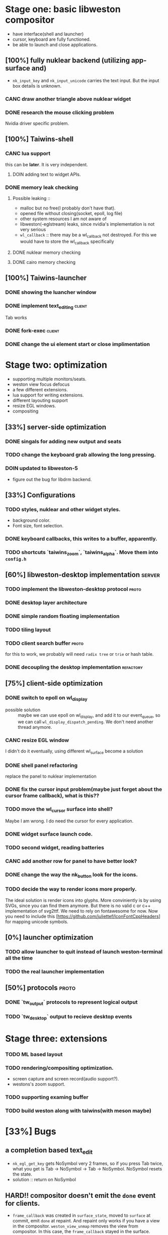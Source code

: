 * Stage one: basic libweston compositor
  - have interface(shell and launcher)
  - cursor, keyboard are fully functioned.
  - be able to launch and close applications.

** [100%] fully nuklear backend (utilizing app-surface and)
     - ~nk_input_key~ and ~nk_input_unicode~ carries the text input. But the
       input box details is unknown.
*** CANC draw another triangle above nuklear widget
*** DONE research the mouse clicking problem
    Nvidia driver specific problem.
** [100%] Taiwins-shell
*** CANC lua support
    this can be *later*. It is very independent.
**** DOIN adding text to widget APIs.
*** DONE memory leak checking
**** Possible leaking ::
     - malloc but no free(I probably don't have that).
     - opened file without closing(socket, epoll, log file)
     - other system resources I am not aware of
     - libweston(-eglstream) leaks, since nvidia's implementation is not very
       serious
     - ~wl_callback~ :: there may be a wl_callback not destroyed. For this we
			would have to store the wl_callback specifically

**** DONE nuklear memory checking
**** DONE cairo memory checking

** [100%] Taiwins-launcher
*** DONE showing the luancher window
*** DONE implement text_editing                                      :client:
    Tab works
*** DONE fork-exec                                                   :client:

*** DONE change the ui element start or close implimentation

* Stage two: optimization
  - supporting multiple monitors/seats.
  - weston view focus defocus
  - a few different extensions.
  - lua support for writing extensions.
  - different layouting support
  - resize EGL windows.
  - compositing
** [33%] server-side optimization
*** DONE singals for adding new output and seats
*** TODO change the keyboard grab allowing the long pressing.
*** DOIN updated to libweston-5
    - figure out the bug for libdrm backend.
** [33%] Configurations
*** TODO styles, nuklear and other widget styles.
    - background color.
    - Font size, font selection.
*** DONE keyboard callbacks, this writes to a buffer, apparently.
*** TODO shortcuts `taiwins_zoom`, `taiwins_alpha`. Move them into ~config.h~

** [60%] libweston-desktop implementation                            :server:
*** TODO implement the libweston-desktop protocol                     :proto:
*** DONE desktop layer architecture
*** DONE simple random floating implementation
*** TODO tiling layout
*** TODO client search buffer                                         :proto:
    for this to work, we probably will need ~radix tree~ or ~trie~ or hash
    table.
*** DONE decoupling the desktop implementation                    :refactory:

** [75%] client-side optimization
*** DONE switch to epoll on wl_display
    - possible solution :: maybe we can use epoll on wl_display, and add it to
	 our event_queue, so we can call ~wl_display_dispatch_pending~. We don't
	 need another thread anymore.
*** CANC resize EGL window
    I didn't do it eventually, using different wl_surface become a solution
*** DONE shell panel refactoring
    replace the panel to nuklear implementation
*** DONE fix the cursor input problem(maybe just forget about the cursor frame callback), what is this??
*** TODO move the wl_cursor surface into shell?
    Maybe I am wrong. I do need the cursor for every application.
*** DONE widget surface launch code.
*** TODO second widget, reading batteries
*** CANC add another row for panel to have better look?
*** DONE change the way the nk_button look for the icons.
*** TODO decide the way to render icons more properly.
    The ideal solution is render icons into glyphs. More conviniently is by
    using SVGs, since you can find them anymore. But there is no valid c or
    c++ implementation of svg2ttf. We need to rely on fontawesome for now. Now
    you need to include this [https://github.com/juliettef/IconFontCppHeaders]
    for mapping unicode symbols.
** [0%] launcher optimization
*** TODO allow launcher to quit instead of launch weston-terminal all the time
*** TODO the real launcher implementation
** [50%] protocols                                                    :proto:
*** DONE `tw_output` protocols to represent logical output
*** TODO `tw_desktop` output to recieve desktop events

* Stage three: extensions
*** TODO ML based layout
*** TODO rendering/compositing optimization.
  - screen capture and screen record(audio support?).
  - westons's zoom support.



*** TODO supporting examing buffer
*** TODO build weston along with taiwins(with meson maybe)
* [33%] Bugs
** a completion based text_edit
   - ~nk_egl_get_key~ gets NoSymbol very 2 frames, so if you press Tab twice,
     what you get is Tab -> NoSymbol -> Tab -> NoSymbol. NoSymbol resets the
     state.
   - solution :: return on NoSymbol

** HARD!! compositor doesn't emit the ~done~ event for clients.
   - ~frame_callback~ was created in ~surface_state~, moved to ~surface~ at
     commit, emit ~done~ at repaint. And repaint only works if you have a view
     in the compositor. ~weston_view_unmap~ removes the view from compositor. In
     this case, the ~frame_callback~ stayed in the surface.

     In our case for the ui element, we need the frame to start and finish well,
     since next frame may starts with different content.
*** failed solution( LAGGY ):
    - unmap the view :: unmap the view removes view immediately out of any of
			~layer_list~, compositor's ~view_list~. So the frame
			~done~ would never get called either. So when the views
			move back to the layer let's say, next repaint should
			emit ~done~. However, at ~set_launcher~, we will
			immediately have another ~commit~, this can happen
			before next repaint(and it happens every time). In other
			words, so we will have one commit ahead, thus causes
			lag.
    - uses a hidden layer :: does the same thing above, since
	 ~weston_output_repaint~ does the ~view_list~ building. The view moves
	 out of the compositor before sending done.
    - do not commit in client :: cannot guarantee no commits after then submit
	 request, will also causes the lag as well.
*** UGLY solution
    - send done yourself :: copy the frame_callback struct then send the done.
*** Final solution (using frame_signal)
    the frame_signal in the ~weston_output~ struct is for the recorder. But it
    suits our case

** TODO somehow nklear did not have effects on the first draw call
   currently I have to use background color as a hack, which I hate it, or you
   can just have empty draw call
** TODO libEGL warning: FIXME: egl/x11 doesn't support front buffer rendering.
   Seems has something to do with ~EGLMakeCurrent()~.
** DONE find out why all the code point becomes `?`
   the ~nk_rune~ has to be available all the time as nuklear does not like to
   manage memory, so you cannot just pass an temporary address.
* summarizing and planning
** <2018-09-11 Tue>
So this is the cycle of the big refactoring, today I am finally done. I switched
panel implementation to ~nuklear~, so I am not no longer bothered by how to draw
icons and widgets. I still need to create another sample widget though, I miss
a function to launch the widget. So now I am ready, more confident on the client
side, though there are many optimization work need to be done.


** <2018-08-28 Tue>
taiwins has come to a point it can be used, maybe crash from time to time, ugly
ui, but usable. I try to list all the functionanities that I can think of then
choose one to work on, but it still confuses me right now. One side is a bug I
am not sure how to fix (EGL resizing), the otherside is a big feature(tiling
layout) that I do not want to touch now. I have to decide which side to focus
next, if I focus more on the client side, the development revolves around the
EGL, refactoring the panel to make a more pretty interface. The server side will
be more about the deplace algorithms. I am more biased towards clients since it
has been long time. If I do not currently know what is going on with EGL,
refactoring maybe a good solution.
